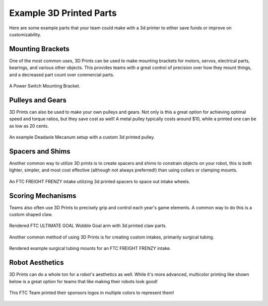 Example 3D Printed Parts
========================

Here are some example parts that your team could make with a 3d printer to either save funds or improve on customizability.

Mounting Brackets
-----------------

One of the most common uses, 3D Prints can be used to make mounting brackets for motors, servos, 
electrical parts, bearings, and various other objects. This provides teams with a great control 
of precision over how they mount things, and a decreased part count over commercial parts.

.. figure:: images/powerswitchmounting.png
  :align: center
  :width: 55%
  :alt: 3d printed Power Switch Mounting Bracket

  A Power Switch Mounting Bracket.

Pulleys and Gears
-----------------

3D Prints can also be used to make your own pulleys and gears. Not only is this a great option 
for achieving optimal speed and torque ratios, but they save cost as well! A metal pulley 
typically costs around $10, while a printed one can be as low as 20 cents.

.. figure:: images/deadaxlemecanum.png
  :align: center
  :width: 55%
  :alt: 3d printed Pulley with a custom bearing mount on a mecanum wheel

  An example Deadaxle Mecanum setup with a custom 3d printed pulley.


Spacers and Shims
-----------------

Another common way to utilize 3D prints is to create spacers and shims to constrain objects on 
your robot, this is both lighter, simpler, and most cost effective (although not always 
preferred!) than using collars or clamping mounts.

.. figure:: images/intakespacers.png
  :align: center
  :width: 55%
  :alt: An Intake with example 3d printed spacers

  An FTC FREIGHT FRENZY intake utilizing 3d printed spacers to space out intake wheels.
    
    

Scoring Mechanisms
------------------

Teams also often use 3D Prints to precisely grip and control each year's game elements. 
A common way to do this is a custom shaped claw.

.. figure:: images/wobblegoalclaw.png
  :align: center
  :width: 55%
  :alt: An render of a 3d printed claw.

  Rendered FTC ULTIMATE GOAL Wobble Goal arm with 3d printed claw parts.

Another common method of using 3D Prints is for creating custom intakes, primarily surgical tubing.  

.. figure:: images/intakesurgicaltubemounting.png
  :align: center
  :width: 55%
  :alt: A render of surgical tubing mounts for an intake.

  Rendered example surgical tubing mounts for an FTC FREIGHT FRENZY intake.

Robot Aesthetics
----------------

3D Prints can do a whole ton for a robot's aesthetics as well. While it's more advanced,
multicolor printing like shown below is a great option for teams that like making their 
robots look good! 

.. figure:: images/examplemulticolorplates.png
  :align: center
  :width: 55%
  :alt: 6 multicolor square 3d printed logos.

  This FTC Team printed their sponsors logos in multiple colors to represent them!